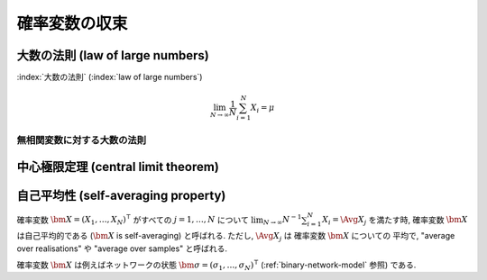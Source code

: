 ================
 確率変数の収束
================

.. seealso::

   `確率変数の収束 - Wikipedia
   <http://ja.wikipedia.org/wiki/%E7%A2%BA%E7%8E%87%E5%A4%89%E6%95%B0%E3%81%AE%E5%8F%8E%E6%9D%9F>`_

   `Convergence of random variables - Wikipedia
   <http://en.wikipedia.org/wiki/Convergence_of_random_variables>`_


.. _lln:

大数の法則 (law of large numbers)
=================================

.. todo:: LNN について書く

:index:`大数の法則` (:index:`law of large numbers`)

.. math::

   \lim_{N \to \infty} \frac 1 N \sum_{i=1}^{N} X_i = \mu

.. seealso::

   `大数の法則 - Wikipedia
   <http://ja.wikipedia.org/wiki/%E5%A4%A7%E6%95%B0%E3%81%AE%E6%B3%95%E5%89%87>`_

   `Law of large numbers - Wikipedia
   <http://en.wikipedia.org/wiki/Law_of_large_numbers>`_

.. _elln:

無相関変数に対する大数の法則
----------------------------

.. todo:: Cinlar の III.6.13 を書く


.. _clt:

中心極限定理 (central limit theorem)
====================================

.. todo:: CLT について書く

.. seealso::

   `中心極限定理 - Wikipedia
   <http://ja.wikipedia.org/wiki/%E4%B8%AD%E5%BF%83%E6%A5%B5%E9%99%90%E5%AE%9A%E7%90%86>`_

   `Central limit theorem - Wikipedia
   <http://en.wikipedia.org/wiki/Central_limit_theorem>`_


.. index:: 自己平均性, self-averaging

.. _self-averaging:

自己平均性 (self-averaging property)
====================================

確率変数 :math:`\bm X = (X_1, \ldots, X_N)^\intercal` がすべての
:math:`j = 1, \ldots, N` について
:math:`\lim_{N \to \infty} N^{-1} \sum_{i=1}^N X_i = \Avg{X_j}`
を満たす時, 確率変数 :math:`\bm X` は自己平均的である
(:math:`\bm X` is self-averaging) と呼ばれる.
ただし, :math:`\Avg{X_j}` は 確率変数 :math:`\bm X` についての
平均で, "average over realisations" や "average over samples"
と呼ばれる.

確率変数 :math:`\bm X` は例えばネットワークの状態
:math:`\bm \sigma = (\sigma_1, \ldots, \sigma_N)^\intercal`
(:ref:`binary-network-model` 参照) である.

.. todo:: Cinlar の III.6.13 は無相関の仮定+α で LLN を導いている
   ので, これを使えば自己平均性はすぐ出ることを説明する.

.. seealso::

   `Self-averaging - Wikipedia
   <http://en.wikipedia.org/wiki/Self-averaging>`_
